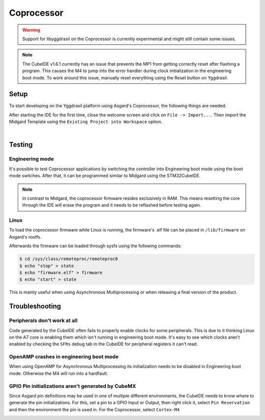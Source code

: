 .. _asgard_m4_getting_started:

Coprocessor
===========

.. warning::

    Support for libyggdrasil on the Coprocessor is currently experimental and might still contain some issues.

.. note::

    The CubeIDE v1.6.1 currently has an issue that prevents the MP1 from getting correctly reset after flashing a program. This causes the M4 to jump into the error handler during clock initialization in the engineering boot mode.
    To work around this issue, manually reset everything using the Reset button on Yggdrasil.

Setup
-----

To start developing on the Yggdrasil platform using Asgard's Coprocessor, the following things are needed:

.. seealso::
    * `STM32CubeIDE <https://www.st.com/en/development-tools/stm32cubeide.html>`_
    * `Asgard Template <https://gitlab.ti.bfh.ch/yggdrasil/asgard/asgard_coprocessor_template>`_

After starting the IDE for the first time, close the welcome screen and click on ``File -> Import...``.
Then import the Midgard Template using the ``Existing Project into Workspace`` option.

.. image:: assets/import.png
    :width: 70%
    :alt: Import
    :align: center

|

.. tabs::

    .. group-tab:: C

        For starting with embedded C development, simply open ``Core/main.c``, scroll down to find the ``main`` function and in there scroll further down until you find a block
        of code that looks like this:

        .. code-block:: c

            /* Infinite loop */
            /* USER CODE BEGIN WHILE */
            while (1)
            {
            /* USER CODE END WHILE */
        
            /* USER CODE BEGIN 3 */
            }
            /* USER CODE END 3 */

        All code goes between one of the ``/* USER CODE BEGIN XXX*/`` and ``/*USER CODE END XXX*/`` blocks. This is important since everything outside of these blocks
        will be deleted when the project is regenerated with the .ioc file.

    .. group-tab:: C++

        For starting with embedded C++ development, a few more things are needed.
        First, create a new file called e.g ``cpp_main.cpp`` in the ``Core/Src`` folder. In there, include ``<yggdrasil.h>`` and create a new function like this:

        .. code-block:: cpp

            #include <yggdrasil.h>

            C_LINKAGE void cpp_main() {

            }

        Then in ``main.c`` again, add a function prototype to the top of the file:

        .. code-block:: cpp

            void cpp_main(void);

        Now call this function above the infinite loop in ``main`` and add all your C++ code to the ``cpp_main`` function.

Testing
-------

Engineering mode
^^^^^^^^^^^^^^^^

It's possible to test Coprocessor applications by switching the controller into Engineering boot mode using the boot mode switches.
After that, it can be programmed similar to Midgard using the STM32CubeIDE.

.. note::
    In contrast to Midgard, the coprocessor firmware resides exclusively in RAM. This means resetting the core through the IDE will erase the program
    and it needs to be reflashed before testing again. 

Linux
^^^^^

To load the coprocessor firmware while Linux is running, the firmware's .elf file can be placed in ``/lib/firmware`` on Asgard's rootfs.

Afterwards the firmware can be loaded through sysfs using the following commands:

.. code-block:: shell

    $ cd /sys/class/remoteproc/remoteproc0
    $ echo "stop" > state
    $ echo "firmware.elf" > firmware
    $ echo "start" > state

This is mainly useful when using Asynchronous Multiprocessing or when releasing a final version of the product.


Troubleshooting
---------------

Peripherals don't work at all
^^^^^^^^^^^^^^^^^^^^^^^^^^^^^

Code generated by the CubeIDE often fails to properly enable clocks for some peripherals. This is due to it thinking Linux on the A7 core is enabling them which isn't running
in engineering boot mode. It's easy to see which clocks aren't enabled by checking the ``SFRs`` debug tab in the CubeIDE for peripheral registers it can't read.

OpenAMP crashes in engineering boot mode
^^^^^^^^^^^^^^^^^^^^^^^^^^^^^^^^^^^^^^^^

When using OpenAMP for Asynchronous Multiprocessing its initialization needs to be disabled in Engineering boot mode. Otherwise the M4 will run into a hardfault.

GPIO Pin initializations aren't generated by CubeMX
^^^^^^^^^^^^^^^^^^^^^^^^^^^^^^^^^^^^^^^^^^^^^^^^^^^

Since Asgard pin definitions may be used in one of multiple different environments, the CubeIDE needs to know where to generate the pin initializations.
For this, set a pin to a GPIO Input or Output, then right click it, select ``Pin Reservation`` and then the environment the pin is used in. For the Coprocessor, select ``Cortex-M4`` 

.. image:: assets/pin_reservation.png
    :width: 70%
    :alt: Pin Reservation
    :align: center